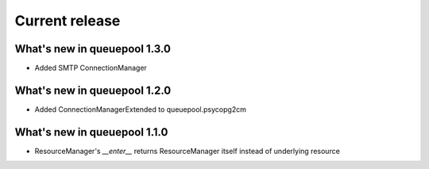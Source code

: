 Current release
---------------

What's new in queuepool 1.3.0
^^^^^^^^^^^^^^^^^^^^^^^^^^^^^

* Added SMTP ConnectionManager

What's new in queuepool 1.2.0
^^^^^^^^^^^^^^^^^^^^^^^^^^^^^

* Added ConnectionManagerExtended to queuepool.psycopg2cm 

What's new in queuepool 1.1.0
^^^^^^^^^^^^^^^^^^^^^^^^^^^^^

* ResourceManager's `__enter__` returns ResourceManager itself instead of underlying resource

